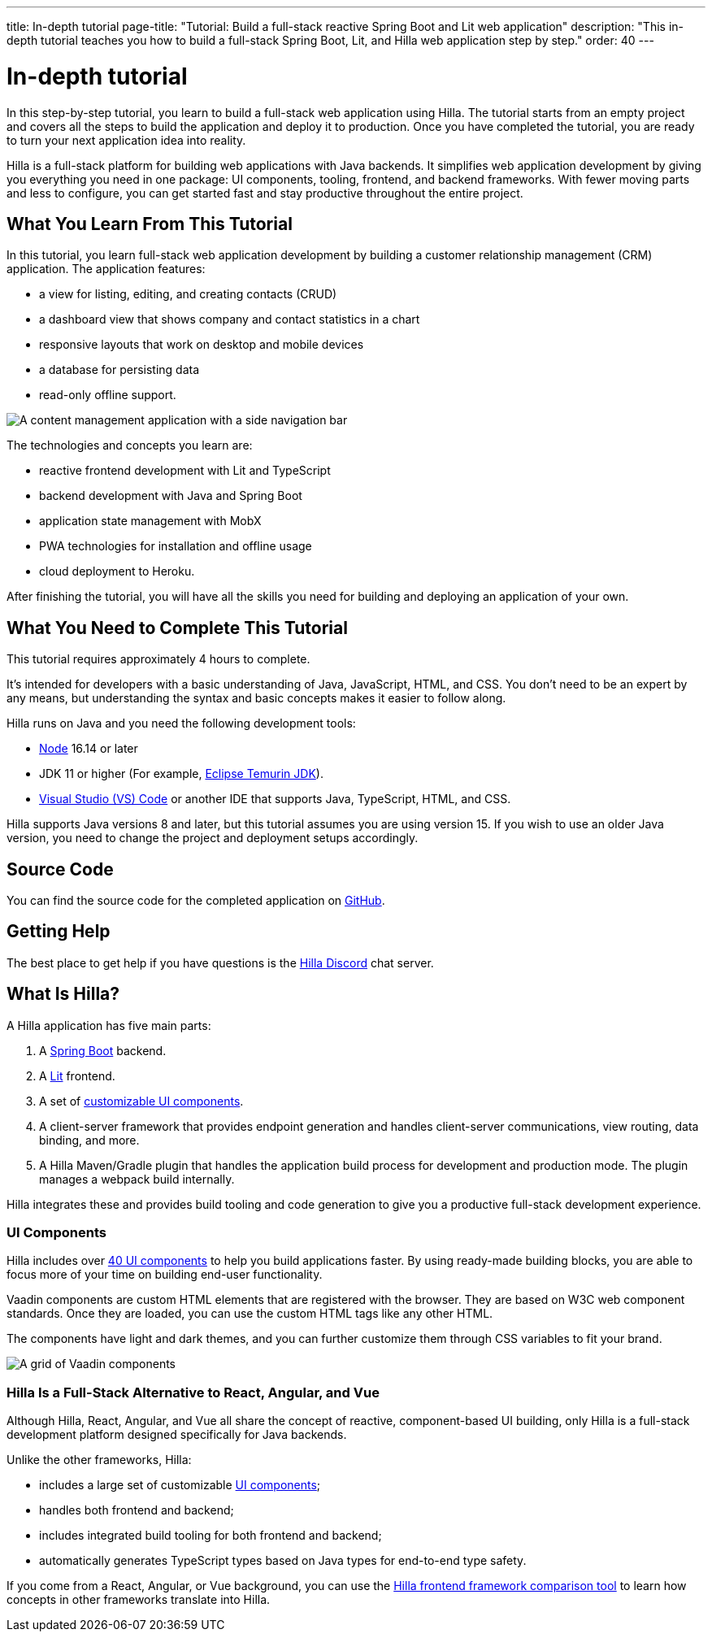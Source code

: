 ---
title: In-depth tutorial
page-title: "Tutorial: Build a full-stack reactive Spring Boot and Lit web application"
description: "This in-depth tutorial teaches you how to build a full-stack Spring Boot, Lit, and Hilla web application step by step."
order: 40
---

= In-depth tutorial

In this step-by-step tutorial, you learn to build a full-stack web application using Hilla.
The tutorial starts from an empty project and covers all the steps to build the application and deploy it to production.
Once you have completed the tutorial, you are ready to turn your next application idea into reality.

Hilla is a full-stack platform for building web applications with Java backends.
It simplifies web application development by giving you everything you need in one package: UI components, tooling, frontend, and backend frameworks.
With fewer moving parts and less to configure, you can get started fast and stay productive throughout the entire project.

== What You Learn From This Tutorial

In this tutorial, you learn full-stack web application development by building a customer relationship management (CRM) application.
The application features:

* a view for listing, editing, and creating contacts (CRUD)
* a dashboard view that shows company and contact statistics in a chart
* responsive layouts that work on desktop and mobile devices
* a database for persisting data
* read-only offline support.

image::images/completed-app.png[A content management application with a side navigation bar, a data grid showing contacts and a form for editing a contact]


The technologies and concepts you learn are:

* reactive frontend development with Lit and TypeScript
* backend development with Java and Spring Boot
* application state management with MobX
* PWA technologies for installation and offline usage
* cloud deployment to Heroku.

After finishing the tutorial, you will have all the skills you need for building and deploying an application of your own.

== What You Need to Complete This Tutorial

This tutorial requires approximately 4 hours to complete.

It's intended for developers with a basic understanding of Java, JavaScript, HTML, and CSS.
You don't need to be an expert by any means, but understanding the syntax and basic concepts makes it easier to follow along.

Hilla runs on Java and you need the following development tools:

- https://nodejs.org/[Node^] 16.14 or later
- JDK 11 or higher (For example, https://adoptium.net/[Eclipse Temurin JDK^]).
- https://code.visualstudio.com[Visual Studio (VS) Code^] or another IDE that supports Java, TypeScript, HTML, and CSS.

Hilla supports Java versions 8 and later, but this tutorial assumes you are using version 15.
If you wish to use an older Java version, you need to change the project and deployment setups accordingly.

== Source Code

You can find the source code for the completed application on https://github.com/vaadin/hilla-crm-tutorial[GitHub].

== Getting Help

The best place to get help if you have questions is the https://discord.gg/vaadin[Hilla Discord] chat server.

== What Is Hilla?

A Hilla application has five main parts:

1. A https://spring.io/projects/spring-boot[Spring Boot] backend.
2. A https://lit.dev/[Lit] frontend.
3. A set of https://vaadin.com/components[customizable UI components].
4. A client-server framework that provides endpoint generation and handles client-server communications, view routing, data binding, and more.
5. A Hilla Maven/Gradle plugin that handles the application build process for development and production mode.
The plugin manages a webpack build internally.

Hilla integrates these and provides build tooling and code generation to give you a productive full-stack development experience.

=== UI Components

Hilla includes over https://vaadin.com/docs/ds/overview[40 UI components] to help you build applications faster.
By using ready-made building blocks, you are able to focus more of your time on building end-user functionality.

Vaadin components are custom HTML elements that are registered with the browser.
They are based on W3C web component standards.
Once they are loaded, you can use the custom HTML tags like any other HTML.

The components have light and dark themes, and you can further customize them through CSS variables to fit your brand.

image::images/vaadin-components.png[A grid of Vaadin components]


=== Hilla Is a Full-Stack Alternative to React, Angular, and Vue

Although Hilla, React, Angular, and Vue all share the concept of reactive, component-based UI building, only Hilla is a full-stack development platform designed specifically for Java backends.

Unlike the other frameworks, Hilla:

* includes a large set of customizable https://vaadin.com/docs/ds/overview[UI components];
* handles both frontend and backend;
* includes integrated build tooling for both frontend and backend;
* automatically generates TypeScript types based on Java types for end-to-end type safety.

If you come from a React, Angular, or Vue background, you can use the https://vaadin.com/comparison[Hilla frontend framework comparison tool] to learn how concepts in other frameworks translate into Hilla.
